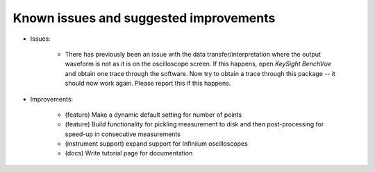 
Known issues and suggested improvements
=======================================

* Issues:

    - There has previously been an issue with the data transfer/interpretation where the output waveform is not as it is on the oscilloscope screen. If this happens, open *KeySight BenchVue* and obtain one trace through the software. Now try to obtain a trace through this package -- it should now work again. Please report this if this happens.

* Improvements:

    - (feature) Make a dynamic default setting for number of points
    - (feature) Build functionality for pickling measurement to disk and then post-processing for speed-up in consecutive measurements
    - (instrument support) expand support for Infiniium oscilloscopes
    - (docs) Write tutorial page for documentation
